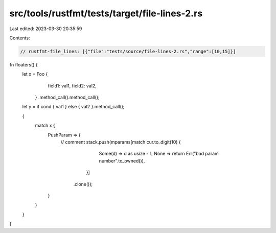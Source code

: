 src/tools/rustfmt/tests/target/file-lines-2.rs
==============================================

Last edited: 2023-03-30 20:35:59

Contents:

.. code-block:: rs

    // rustfmt-file_lines: [{"file":"tests/source/file-lines-2.rs","range":[10,15]}]

fn floaters() {
    let x = Foo {
                field1: val1,
                field2: val2,
            }
            .method_call().method_call();

    let y = if cond { val1 } else { val2 }.method_call();

    {
        match x {
            PushParam => {
                // comment
                stack.push(mparams[match cur.to_digit(10) {
                                            Some(d) => d as usize - 1,
                                            None => return Err("bad param number".to_owned()),
                                        }]
                               .clone());
            }
        }
    }
}


